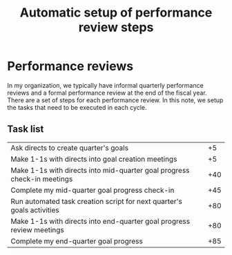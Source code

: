 #+Title: Automatic setup of performance review steps
#+FILETAGS: :Manager:

* Performance reviews

  In my organization, we typically have informal quarterly performance
  reviews and a formal performance review at the end of the fiscal
  year. There are a set of steps for each performance review. In this
  note, we setup the tasks that need to be executed in each cycle.

** Task list

#+NAME: Performance_review_tasks
|-------------------------------------------------------------------------+-----|
| Ask directs to create quarter's goals                                   |  +5 |
| Make 1-1s with directs into goal creation meetings                      |  +5 |
| Make 1-1s with directs into mid-quarter goal progress check-in meetings | +40 |
| Complete my mid-quarter goal progress check-in                          | +45 |
| Run automated task creation script for next quarter's goals activities  | +80 |
| Make 1-1s with directs into end-quarter goal progress review meetings   | +80 |
| Complete my end-quarter goal progress                                   | +85 |
|-------------------------------------------------------------------------+-----|

#+CALL: ../task_management/Tasks.org:generate_tasks_from_offset(tab = Performance_review_tasks, start_date="2023-04-01")

#+RESULTS:
:results:
*** DONE Make 1-1s with directs into mid-quarter goal progress check-in meetings
    SCHEDULED: <2023-05-11 Thu 20:00>


*** TODO Complete my mid-quarter goal progress check-in
    SCHEDULED: <2023-05-16 Tue 20:00>


*** TODO Run automated task creation script for next quarter's goals activities
    SCHEDULED: <2023-06-20 Tue 20:00>


*** TODO Make 1-1s with directs into end-quarter goal progress review meetings
    SCHEDULED: <2023-06-20 Tue 20:00>


*** TODO Complete my end-quarter goal progress
    SCHEDULED: <2023-06-25 Sun 20:00>


:end:
